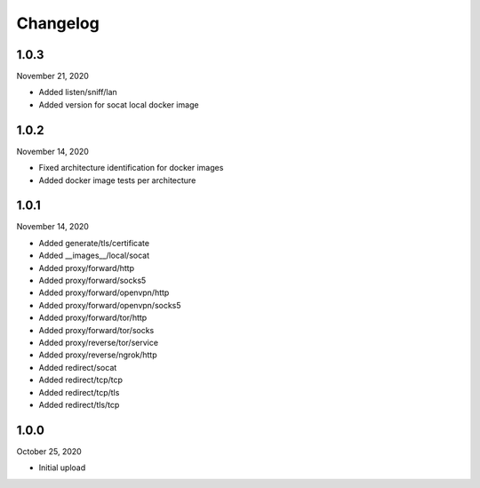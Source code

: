 
Changelog
=========

1.0.3
^^^^^

November 21, 2020

- Added listen/sniff/lan
- Added version for socat local docker image


1.0.2
^^^^^

November 14, 2020

- Fixed architecture identification for docker images
- Added docker image tests per architecture


1.0.1
^^^^^

November 14, 2020

- Added generate/tls/certificate
- Added __images__/local/socat
- Added proxy/forward/http
- Added proxy/forward/socks5
- Added proxy/forward/openvpn/http
- Added proxy/forward/openvpn/socks5
- Added proxy/forward/tor/http
- Added proxy/forward/tor/socks
- Added proxy/reverse/tor/service
- Added proxy/reverse/ngrok/http
- Added redirect/socat
- Added redirect/tcp/tcp
- Added redirect/tcp/tls
- Added redirect/tls/tcp


1.0.0
^^^^^

October 25, 2020

- Initial upload

